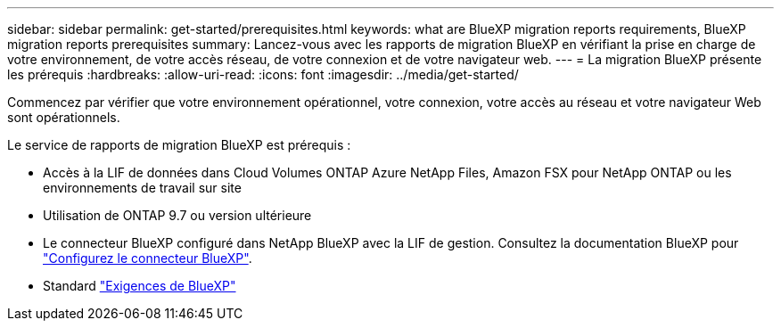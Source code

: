 ---
sidebar: sidebar 
permalink: get-started/prerequisites.html 
keywords: what are BlueXP migration reports requirements, BlueXP migration reports prerequisites 
summary: Lancez-vous avec les rapports de migration BlueXP en vérifiant la prise en charge de votre environnement, de votre accès réseau, de votre connexion et de votre navigateur web. 
---
= La migration BlueXP présente les prérequis
:hardbreaks:
:allow-uri-read: 
:icons: font
:imagesdir: ../media/get-started/


[role="lead"]
Commencez par vérifier que votre environnement opérationnel, votre connexion, votre accès au réseau et votre navigateur Web sont opérationnels.

Le service de rapports de migration BlueXP est prérequis :

* Accès à la LIF de données dans Cloud Volumes ONTAP Azure NetApp Files, Amazon FSX pour NetApp ONTAP ou les environnements de travail sur site
* Utilisation de ONTAP 9.7 ou version ultérieure
* Le connecteur BlueXP configuré dans NetApp BlueXP avec la LIF de gestion. Consultez la documentation BlueXP pour https://docs.netapp.com/us-en/cloud-manager-setup-admin/concept-connectors.html["Configurez le connecteur BlueXP"].
* Standard https://docs.netapp.com/us-en/cloud-manager-setup-admin/reference-checklist-cm.html["Exigences de BlueXP"]

